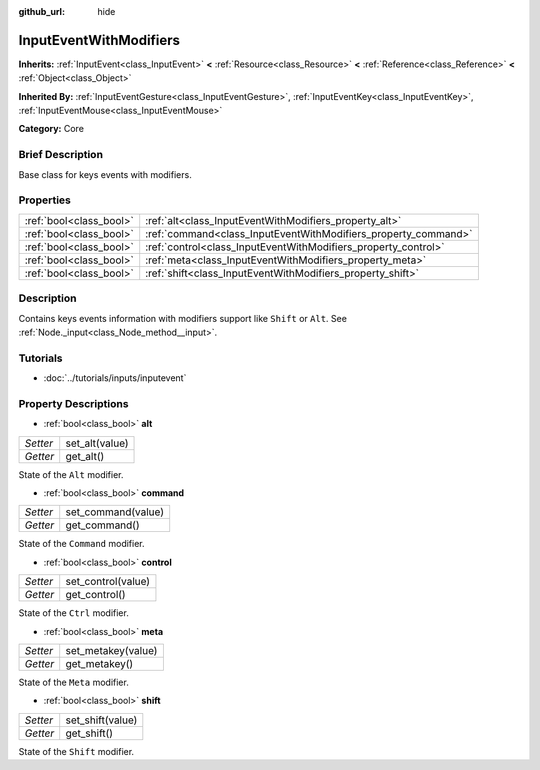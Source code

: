 :github_url: hide

.. Generated automatically by doc/tools/makerst.py in Godot's source tree.
.. DO NOT EDIT THIS FILE, but the InputEventWithModifiers.xml source instead.
.. The source is found in doc/classes or modules/<name>/doc_classes.

.. _class_InputEventWithModifiers:

InputEventWithModifiers
=======================

**Inherits:** :ref:`InputEvent<class_InputEvent>` **<** :ref:`Resource<class_Resource>` **<** :ref:`Reference<class_Reference>` **<** :ref:`Object<class_Object>`

**Inherited By:** :ref:`InputEventGesture<class_InputEventGesture>`, :ref:`InputEventKey<class_InputEventKey>`, :ref:`InputEventMouse<class_InputEventMouse>`

**Category:** Core

Brief Description
-----------------

Base class for keys events with modifiers.

Properties
----------

+-------------------------+----------------------------------------------------------------+
| :ref:`bool<class_bool>` | :ref:`alt<class_InputEventWithModifiers_property_alt>`         |
+-------------------------+----------------------------------------------------------------+
| :ref:`bool<class_bool>` | :ref:`command<class_InputEventWithModifiers_property_command>` |
+-------------------------+----------------------------------------------------------------+
| :ref:`bool<class_bool>` | :ref:`control<class_InputEventWithModifiers_property_control>` |
+-------------------------+----------------------------------------------------------------+
| :ref:`bool<class_bool>` | :ref:`meta<class_InputEventWithModifiers_property_meta>`       |
+-------------------------+----------------------------------------------------------------+
| :ref:`bool<class_bool>` | :ref:`shift<class_InputEventWithModifiers_property_shift>`     |
+-------------------------+----------------------------------------------------------------+

Description
-----------

Contains keys events information with modifiers support like ``Shift`` or ``Alt``. See :ref:`Node._input<class_Node_method__input>`.

Tutorials
---------

- :doc:`../tutorials/inputs/inputevent`

Property Descriptions
---------------------

.. _class_InputEventWithModifiers_property_alt:

- :ref:`bool<class_bool>` **alt**

+----------+----------------+
| *Setter* | set_alt(value) |
+----------+----------------+
| *Getter* | get_alt()      |
+----------+----------------+

State of the ``Alt`` modifier.

.. _class_InputEventWithModifiers_property_command:

- :ref:`bool<class_bool>` **command**

+----------+--------------------+
| *Setter* | set_command(value) |
+----------+--------------------+
| *Getter* | get_command()      |
+----------+--------------------+

State of the ``Command`` modifier.

.. _class_InputEventWithModifiers_property_control:

- :ref:`bool<class_bool>` **control**

+----------+--------------------+
| *Setter* | set_control(value) |
+----------+--------------------+
| *Getter* | get_control()      |
+----------+--------------------+

State of the ``Ctrl`` modifier.

.. _class_InputEventWithModifiers_property_meta:

- :ref:`bool<class_bool>` **meta**

+----------+--------------------+
| *Setter* | set_metakey(value) |
+----------+--------------------+
| *Getter* | get_metakey()      |
+----------+--------------------+

State of the ``Meta`` modifier.

.. _class_InputEventWithModifiers_property_shift:

- :ref:`bool<class_bool>` **shift**

+----------+------------------+
| *Setter* | set_shift(value) |
+----------+------------------+
| *Getter* | get_shift()      |
+----------+------------------+

State of the ``Shift`` modifier.


